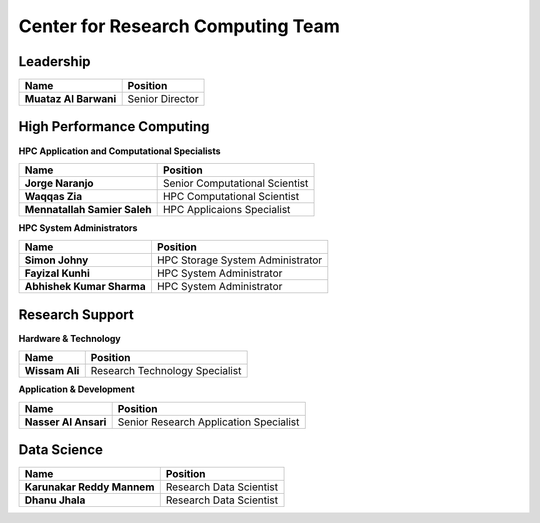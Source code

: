 Center for Research Computing Team
==================================

Leadership
----------
.. list-table:: 
    :widths: auto 
    :header-rows: 1

    * - Name
      - Position
    * - **Muataz Al Barwani**
      - Senior Director
      
     
High Performance Computing
--------------------------

**HPC Application and Computational Specialists**

.. list-table:: 
    :widths: auto 
    :header-rows: 1

    * - Name
      - Position
    * - **Jorge Naranjo**
      - Senior Computational Scientist
    * - **Waqqas Zia**
      - HPC Computational Scientist
    * - **Mennatallah Samier Saleh**
      - HPC Applicaions Specialist
      

**HPC System Administrators**

.. list-table:: 
    :widths: auto 
    :header-rows: 1

    * - Name
      - Position
    * - **Simon Johny**
      - HPC Storage System Administrator
    * - **Fayizal Kunhi**
      - HPC System Administrator
    * - **Abhishek Kumar Sharma**
      - HPC System Administrator



Research Support
----------------

**Hardware & Technology**
 

.. list-table:: 
    :widths: auto 
    :header-rows: 1

    * - Name
      - Position
    * - **Wissam Ali**
      - Research Technology Specialist

**Application & Development**



.. list-table:: 
    :widths: auto 
    :header-rows: 1

    * - Name
      - Position
    * - **Nasser Al Ansari**
      - Senior Research Application Specialist


Data Science
-------------

.. list-table:: 
    :widths: auto 
    :header-rows: 1

    * - Name
      - Position
    * - **Karunakar Reddy Mannem**
      - Research Data Scientist
    * - **Dhanu Jhala**
      - Research Data Scientist

